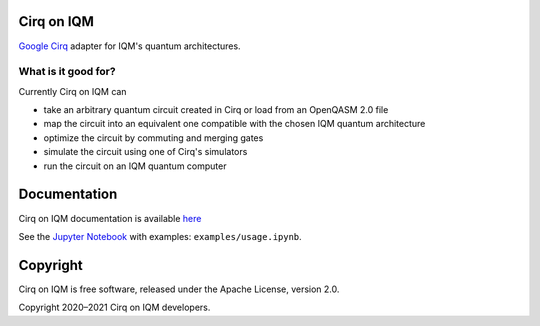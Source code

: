 |CI badge| |Release badge|

.. |CI badge| image:: https://github.com/iqm-finland/cirq-on-iqm/actions/workflows/ci.yml/badge.svg
.. |Release badge| image:: https://img.shields.io/github/release/iqm-finland/cirq-on-iqm.svg


Cirq on IQM
===========

`Google Cirq <https://github.com/quantumlib/Cirq>`_ adapter for IQM's quantum architectures.


What is it good for?
--------------------

Currently Cirq on IQM can

* take an arbitrary quantum circuit created in Cirq or load from an OpenQASM 2.0 file
* map the circuit into an equivalent one compatible with the chosen IQM quantum architecture
* optimize the circuit by commuting and merging gates
* simulate the circuit using one of Cirq's simulators
* run the circuit on an IQM quantum computer


Documentation
=============

Cirq on IQM documentation is available `here <https://iqm-finland.github.io/cirq-on-iqm>`_

See the `Jupyter Notebook <https://jupyter.org/>`_ with examples: ``examples/usage.ipynb``.


Copyright
=========

Cirq on IQM is free software, released under the Apache License, version 2.0.

Copyright 2020–2021 Cirq on IQM developers.
